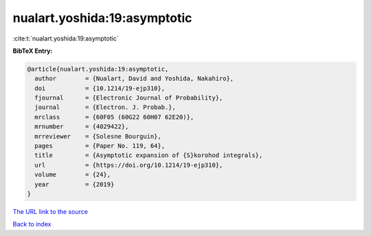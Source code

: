 nualart.yoshida:19:asymptotic
=============================

:cite:t:`nualart.yoshida:19:asymptotic`

**BibTeX Entry:**

.. code-block:: bibtex

   @article{nualart.yoshida:19:asymptotic,
     author        = {Nualart, David and Yoshida, Nakahiro},
     doi           = {10.1214/19-ejp310},
     fjournal      = {Electronic Journal of Probability},
     journal       = {Electron. J. Probab.},
     mrclass       = {60F05 (60G22 60H07 62E20)},
     mrnumber      = {4029422},
     mrreviewer    = {Solesne Bourguin},
     pages         = {Paper No. 119, 64},
     title         = {Asymptotic expansion of {S}korohod integrals},
     url           = {https://doi.org/10.1214/19-ejp310},
     volume        = {24},
     year          = {2019}
   }

`The URL link to the source <https://doi.org/10.1214/19-ejp310>`__


`Back to index <../By-Cite-Keys.html>`__
